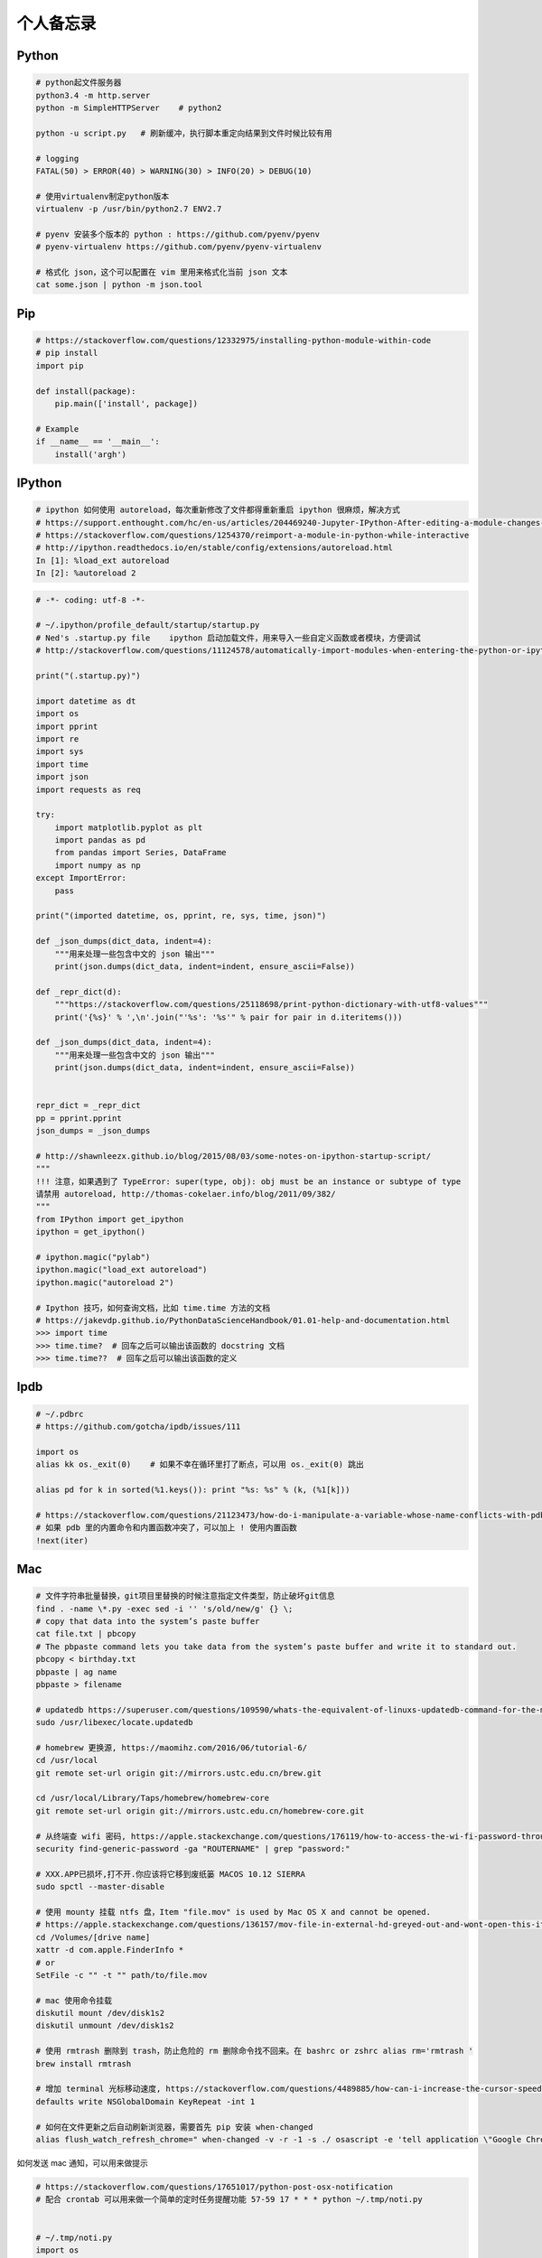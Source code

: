 .. _memo:

个人备忘录
=====================================================================


Python
---------------------------------------------------------------
.. code-block:: python

   # python起文件服务器
   python3.4 -m http.server
   python -m SimpleHTTPServer    # python2

   python -u script.py   # 刷新缓冲，执行脚本重定向结果到文件时候比较有用

   # logging
   FATAL(50) > ERROR(40) > WARNING(30) > INFO(20) > DEBUG(10)

   # 使用virtualenv制定python版本
   virtualenv -p /usr/bin/python2.7 ENV2.7

   # pyenv 安装多个版本的 python : https://github.com/pyenv/pyenv
   # pyenv-virtualenv https://github.com/pyenv/pyenv-virtualenv

   # 格式化 json，这个可以配置在 vim 里用来格式化当前 json 文本
   cat some.json | python -m json.tool


Pip
---------------------------------------------------------------
.. code-block:: python

   # https://stackoverflow.com/questions/12332975/installing-python-module-within-code
   # pip install
   import pip

   def install(package):
       pip.main(['install', package])

   # Example
   if __name__ == '__main__':
       install('argh')


IPython
---------------------------------------------------------------

.. code-block:: sh

   # ipython 如何使用 autoreload，每次重新修改了文件都得重新重启 ipython 很麻烦，解决方式
   # https://support.enthought.com/hc/en-us/articles/204469240-Jupyter-IPython-After-editing-a-module-changes-are-not-effective-without-kernel-restart
   # https://stackoverflow.com/questions/1254370/reimport-a-module-in-python-while-interactive
   # http://ipython.readthedocs.io/en/stable/config/extensions/autoreload.html
   In [1]: %load_ext autoreload
   In [2]: %autoreload 2


.. code-block:: python

   # -*- coding: utf-8 -*-

   # ~/.ipython/profile_default/startup/startup.py
   # Ned's .startup.py file    ipython 启动加载文件，用来导入一些自定义函数或者模块，方便调试
   # http://stackoverflow.com/questions/11124578/automatically-import-modules-when-entering-the-python-or-ipython-interpreter

   print("(.startup.py)")

   import datetime as dt
   import os
   import pprint
   import re
   import sys
   import time
   import json
   import requests as req

   try:
       import matplotlib.pyplot as plt
       import pandas as pd
       from pandas import Series, DataFrame
       import numpy as np
   except ImportError:
       pass

   print("(imported datetime, os, pprint, re, sys, time, json)")

   def _json_dumps(dict_data, indent=4):
       """用来处理一些包含中文的 json 输出"""
       print(json.dumps(dict_data, indent=indent, ensure_ascii=False))

   def _repr_dict(d):
       """https://stackoverflow.com/questions/25118698/print-python-dictionary-with-utf8-values"""
       print('{%s}' % ',\n'.join("'%s': '%s'" % pair for pair in d.iteritems()))

   def _json_dumps(dict_data, indent=4):
       """用来处理一些包含中文的 json 输出"""
       print(json.dumps(dict_data, indent=indent, ensure_ascii=False))


   repr_dict = _repr_dict
   pp = pprint.pprint
   json_dumps = _json_dumps

   # http://shawnleezx.github.io/blog/2015/08/03/some-notes-on-ipython-startup-script/
   """
   !!! 注意，如果遇到了 TypeError: super(type, obj): obj must be an instance or subtype of type
   请禁用 autoreload, http://thomas-cokelaer.info/blog/2011/09/382/
   """
   from IPython import get_ipython
   ipython = get_ipython()

   # ipython.magic("pylab")
   ipython.magic("load_ext autoreload")
   ipython.magic("autoreload 2")

   # Ipython 技巧，如何查询文档，比如 time.time 方法的文档
   # https://jakevdp.github.io/PythonDataScienceHandbook/01.01-help-and-documentation.html
   >>> import time
   >>> time.time?  # 回车之后可以输出该函数的 docstring 文档
   >>> time.time??  # 回车之后可以输出该函数的定义


Ipdb
---------------------------------------------------------------
.. code-block:: python

   # ~/.pdbrc
   # https://github.com/gotcha/ipdb/issues/111

   import os
   alias kk os._exit(0)    # 如果不幸在循环里打了断点，可以用 os._exit(0) 跳出

   alias pd for k in sorted(%1.keys()): print "%s: %s" % (k, (%1[k]))

   # https://stackoverflow.com/questions/21123473/how-do-i-manipulate-a-variable-whose-name-conflicts-with-pdb-commands
   # 如果 pdb 里的内置命令和内置函数冲突了，可以加上 ! 使用内置函数
   !next(iter)

Mac
---------------------------------------------------------------
.. code-block:: python

   # 文件字符串批量替换，git项目里替换的时候注意指定文件类型，防止破坏git信息
   find . -name \*.py -exec sed -i '' 's/old/new/g' {} \;
   # copy that data into the system’s paste buffer
   cat file.txt | pbcopy
   # The pbpaste command lets you take data from the system’s paste buffer and write it to standard out.
   pbcopy < birthday.txt
   pbpaste | ag name
   pbpaste > filename

   # updatedb https://superuser.com/questions/109590/whats-the-equivalent-of-linuxs-updatedb-command-for-the-mac
   sudo /usr/libexec/locate.updatedb

   # homebrew 更换源, https://maomihz.com/2016/06/tutorial-6/
   cd /usr/local
   git remote set-url origin git://mirrors.ustc.edu.cn/brew.git

   cd /usr/local/Library/Taps/homebrew/homebrew-core
   git remote set-url origin git://mirrors.ustc.edu.cn/homebrew-core.git

   # 从终端查 wifi 密码, https://apple.stackexchange.com/questions/176119/how-to-access-the-wi-fi-password-through-terminal
   security find-generic-password -ga "ROUTERNAME" | grep "password:"

   # XXX.APP已损坏,打不开.你应该将它移到废纸篓 MACOS 10.12 SIERRA
   sudo spctl --master-disable

   # 使用 mounty 挂载 ntfs 盘，Item "file.mov" is used by Mac OS X and cannot be opened.
   # https://apple.stackexchange.com/questions/136157/mov-file-in-external-hd-greyed-out-and-wont-open-this-item-is-used-by-mac-o?utm_medium=organic&utm_source=google_rich_qa&utm_campaign=google_rich_qa
   cd /Volumes/[drive name]
   xattr -d com.apple.FinderInfo *
   # or
   SetFile -c "" -t "" path/to/file.mov

   # mac 使用命令挂载
   diskutil mount /dev/disk1s2
   diskutil unmount /dev/disk1s2

   # 使用 rmtrash 删除到 trash，防止危险的 rm 删除命令找不回来。在 bashrc or zshrc alias rm='rmtrash '
   brew install rmtrash

   # 增加 terminal 光标移动速度, https://stackoverflow.com/questions/4489885/how-can-i-increase-the-cursor-speed-in-terminal
   defaults write NSGlobalDomain KeyRepeat -int 1

   # 如何在文件更新之后自动刷新浏览器，需要首先 pip 安装 when-changed
   alias flush_watch_refresh_chrome=" when-changed -v -r -1 -s ./ osascript -e 'tell application \"Google Chrome\" to tell the active tab of its first window to reload' "


如何发送 mac 通知，可以用来做提示

.. code-block:: python

   # https://stackoverflow.com/questions/17651017/python-post-osx-notification
   # 配合 crontab 可以用来做一个简单的定时任务提醒功能 57-59 17 * * * python ~/.tmp/noti.py


   # ~/.tmp/noti.py
   import os

   def notify(title, text):
       os.system("""
                 osascript -e 'display notification "{}" with title "{}"'
                 """.format(text, title))

   notify("开会啦", "Go Go Go !!!")

Proxy
---------------------------------------------------------------

mac电脑下设置socks5代理 https://blog.csdn.net/fafa211/article/details/78387899


Zsh
---------------------------------------------------------------
.. code-block:: shell

   # Powerlevel9k 是一个强大的 zsh 主题
   # iTerm2 + Oh My Zsh + Solarized color scheme + Meslo powerline font + [Powerlevel9k] - (macOS)
   # https://gist.github.com/kevin-smets/8568070


Ubuntu相关
---------------------------------------------------------------

.. code-block:: python

    # 查看版本
    lsb_release -a

    # virtual box虚拟机和windows主机共享目录方法：安装增强工具；win主机设置共享目录例如ubuntu_share；在ubuntu里建立/mnt/share后使用命令：

    sudo mount -t vboxsf ubuntu_share /mnt/share/

    # 映射capslock 为　ctrl
    setxkbmap -layout us -option ctrl:nocaps

    # 文件字符串批量替换
    grep oldString -rl /path | xargs sed -i "s/oldString/newString/g"

    # 递归删除某一类型文件
    find . -name "*.bak" -type f -delete

    # 监控某一日志文件变化
    tail -f t.log

    # 类似mac pbcopy, apt-get install xsel
    cat README.TXT | xsel
    cat README.TXT | xsel -b # 如有问题可以试试-b选项
    xsel < README.TXT
    # 将readme.txt的文本放入剪贴板

    xsel -c
    # 清空剪贴板

    # 可以把代码文件贴到paste.ubuntu.com共享，此命令返回一个网址
    # sudo apt-get install pastebinit; sudo pip install configobj
    pastebinit -i [filename]


    # json格式化输出
    echo '{"foo": "lorem", "bar": "ipsum"}' | python -m json.tool
    python -m json.tool my_json.json
    # 或者apt-get intsall jq
    jq . <<< '{ "foo": "lorem", "bar": "ipsum"  }'


    # 进程相关
    dmesg | egrep -i -B100 'killed process'   # 查看被杀死进程信息

    # scp
    scp someuser@192.168.199.1:/home/someuser/file ./    # 远程机器拷贝到本机
    scp ./file someuser@192.168.199.1:/home/someuser/    # 拷贝到远程机器

    # tar
    tar zxvf FileName.tar.gz    # 解压
    tar zcvf FileName.tar.gz DirName    # 压缩

代码搜索用ag, 比ack快

.. code-block:: python

    sudo apt-get install silversearcher-ag    # ubuntu
    brew install ag
    ag string dir/    # search dir
    ag readme$    # regular expression
    ag -Q .rb    # Literal Expression Searches, search for the exact pattern
    ag string -l    # Listing Files (-l)
    ag string -i    # Case Insensitive Searches (-i)
    ag string -G py$    # 搜索应py结尾的文件
    ag readme -l --ignore-dir=railties/lib    # 忽略文件夹
    ag readme -l --ignore-dir="*.rb"    # 忽略特性类型文件
    .agignore    # 用来忽略一些vcs，git等文件。


crontab
-------------------------------------------------------------
分、时、日、月、周

.. code-block:: python

    # 记得bashrc里边
    EXPORT EDITOR=vim
    export PYTHONIOENCODING=UTF-8

    # crontab注意：绝对路径；环境变量；
    0 */5 * * * python -u /root/wechannel/crawler/sougou_wechat/sougou.py >> /root/wechannel/crawler/sougou_wechat/log 2>&1
    */5 * *  * * /root/pyhome/crawler/lagou/changeip.sh >> /root/pyhome/crawler/lagou/ip.log 2>&1


可以用如下方式执行依赖其他模块的python脚本，用run.sh执行run.py，记得chmod +x可执行权限，运行前执行下sh脚本测试能否成功

.. code-block:: python

    #!/usr/bin/env bash
    PREFIX=$(cd "$(dirname "$0")"; pwd)
    cd $PREFIX
    source ~/.bashrc

    python -u run.py    # -u 参数强制刷新输出
    date


对于python脚本，给main函数加上装饰器@single_process可以保证只有一个该脚本会执行, pip install single_process，比如下面这个run.py

.. code-block:: shell

    #!/usr/bin/env python
    # -*- coding:utf-8 -*-

    import time
    from single_process import single_process    # pip install single_process


    @single_process    # 保证不会同时执行，原理请看single_process源码。新版本貌似改了用法，非装饰器
    def main():
        time.sleep(10)
        print(time.time())

    if __name__ == '__main__':
        main()


* `《crontab快速参考》 <http://linuxtools-rst.readthedocs.io/zh_CN/latest/tool/crontab.html>`_


Iterm2
-------------------------------------------------------------

.. code-block:: sh

   # https://stackoverflow.com/questions/11913990/iterm2-keyboard-shortcut-for-moving-tabs-around
   # Preferences/Keys 自定义配置使用 Cmd +jk 来在 Iterm2 tab 前后移动，模仿 vim 键位


Tmux
-------------------------------------------------------------

.. code-block:: sh

   tmux rename -t oriname newname
   tmux att -t name -d               # -d 不同窗口全屏
   # 如果手贱在本机tmux里又ssh到服务器又进入服务器的tmux怎么办
   c-b c-b d

   # Vim style pane selection
   bind -n C-h select-pane -L
   bind -n C-j select-pane -D
   bind -n C-k select-pane -U
   bind -n C-l select-pane -R

   # https://stackoverflow.com/questions/22138211/how-do-i-disconnect-all-other-users-in-tmux
   tmux a -dt <session-name>

   # 如何 ssh 后自动 attach 到某个 session
   if [[ "$TMUX" == "" ]] && [[ "$SSH_CONNECTION" != "" ]]; then
       # Attempt to discover a detached session and attach it, else create a new session
       WHOAMI="lens"   # attach 的 session 名称
       if tmux has-session -t $WHOAMI 2>/dev/null; then
           tmux -2 attach-session -t $WHOAMI
       else
           tmux -2 new-session -s $WHOAMI
       fi
   fi


SSH
-------------------------------------------------------------

.. code-block:: python

   # https://superuser.com/questions/98562/way-to-avoid-ssh-connection-timeout-freezing-of-gnome-terminal/98565#98565
   Press Enter, ~, . one after the other to disconnect from a frozen session.

Git
-------------------------------------------------------------

.. code-block:: python

    # .gitconfig配置用如下配置可以使用pycharm的diff和merge工具（已经安装pycharm）
    [diff]
        tool = pycharm
    [difftool "pycharm"]
        cmd = /usr/local/bin/charm diff "$LOCAL" "$REMOTE" && echo "Press enter to continue..." && read
    [merge]
        tool = pycharm
        keepBackup = false
    [mergetool "pycharm"]
        cmd = /usr/local/bin/charm merge "$LOCAL" "$REMOTE" "$BASE" "$MERGED"

    # https://stackoverflow.com/questions/34549040/git-not-displaying-unicode-file-names
    # git 显示中文文件名
    git config --global core.quotePath false

    # 用来review：
    git log --since=1.days --committer=PegasusWang --author=PegasusWang
    git diff commit1 commit2

    # 冲突以后使用远端的版本：
    git checkout --theirs templates/efmp/campaign.mako

    # 防止http协议每次都要输入密码：
    git config --global credential.helper 'cache --timeout=36000000'      #秒数

    # 暂存和恢复
    git stash
    git stash apply
    git stash apply stash@{1}
    git stash pop # 重新应用储藏并且从堆栈中移走

    # 删除远程分之
    git push origin --delete {the_remote_branch}

    # 手残 add 完以后输入错了 commit 信息
    git commit --amend

    # 撤销 add （暂存），此时还没有 commit。比如 add 了不该 add 的文件
    git reset -- file
    git reset # 撤销所有的 add

    # 撤销修改
    git checkout -- file

    # 手残pull错了分支就
    git reset --hard HEAD~

    # How to revert Git repository to a previous commit?, https://stackoverflow.com/questions/4114095/how-to-revert-git-repository-to-a-previous-commit
    git reset --hard 0d1d7fc32

    # 手残直接在master分之改了并且add了
    git reset --soft HEAD^
    git branch new_branch # 切到一个新分支去 commit
    git checkout new_branch
    git commit -a -m "..."
    # 或者
    git reset --soft HEAD^
    git stash
    git checkout new_branch
    git stash pop

    # 如果改了master但是没有add比较简单，三步走
    git stash
    git checkout -b new_branch
    git stash pop

    # rename branch
    git branch -m <oldname> <newname>
    git branch -m <newname> # rename the current branch

    # 指定文件类型diff
    git diff master -- '*.c' '*.h'
    # 带有上下文的diff
    git diff master --no-prefix -U999

    # undo add
    git reset <file>
    git reset    # undo all

    # 查看add后的diff
    git diff --staged

    # http://weizhifeng.net/git-rebase.html
    # rebase改变历史, 永远不要用在master分之，别人有可能使用你的分之时也不要用
    # only change history for commits that have not yet been pushed
    # master has changed since I stared my feature branch, and I want bo bring my branch up to date with master. - Dont't merge. rebase
    # rebase: finds the merge base; cherry-picks all commits; reassigns the branch pointer.
    # then git push -f
    # git rebase --abort

    # 全局 ignore, 对于不同编辑器协作的人比较有用，或者用来单独忽略一些自己建立的测试文件等
    git config --global core.excludesfile ~/.gitignore_global

    # 拉取别人远程分支，在 .git/config 里配置好
    git fetch somebody somebranch
    git checkout -b somebranch origin/somebranch

    # prune all the dead branches from all the remotes
    # https://stackoverflow.com/questions/17933401/how-do-i-remove-deleted-branch-names-from-autocomplete?utm_medium=organic&utm_source=google_rich_qa&utm_campaign=google_rich_qa
    git fetch --prune --all

    # https://stackoverflow.com/questions/1274057/how-to-make-git-forget-about-a-file-that-was-tracked-but-is-now-in-gitignore
    # https://wildlyinaccurate.com/git-ignore-changes-in-already-tracked-files/
    # 如果一个文件已经被 git 跟踪但是你之后又不想提交针对它的修改了，可以这么做（比如我想修改一些配置，本地 debug 等）
    git update-index --assume-unchanged <file>    # 忽略一个已经 tracked 的文件，修改后不会被 commit
    git update-index --no-assume-unchanged <file>   # undo 上一步
    # 那如何列出这些文件呢？ https://stackoverflow.com/questions/2363197/can-i-get-a-list-of-files-marked-assume-unchanged
    git ls-files -v | grep '^[[:lower:]]'

    # https://stackoverflow.com/questions/48341920/git-branch-command-behaves-like-less
    # 禁止 git brach 的时候使用交互式
    git config --global pager.branch false


Git工作流
------------

.. code-block:: shell

   git checkout master    # 切到master
   git pull origin master     # 拉取更新
   git checkout -b newbranch    # 新建分之，名称最好起个有意义的，比如jira号等

   # 开发中。。。
   git fetch origin master    # fetch master
   git rebase origin/master    #

   # 开发完成等待合并到master，推荐使用 rebase 保持线性的提交历史，但是记住不要在公众分之搞，如果有无意义的提交也可以用 rebase -i 压缩提交
   git rebase -i origin/master
   git checkout master
   git merge newbranch
   git push origin master

   # 压缩提交
   git rebase -i HEAD~~    # 最近两次提交


Git hook
------------
比如我们要在每次 commit 之前运行下单测，进入项目的 .git/hooks 目录， "cp pre-commit.sample pre-commit" 修改内容如下:

.. code-block:: bash

    #!/bin/sh

    if git rev-parse --verify HEAD >/dev/null 2>&1
    then
        against=HEAD
    else
        # Initial commit: diff against an empty tree object
        against=4b825dc642cb6eb9a060e54bf8d69288fbee4904
    fi

    # Redirect output to stderr.
    exec 1>&2

    if /your/path/bin/test:    # 这里添加需要运行的测试脚本
    then
        exit 0
    else
        exit 1
    fi

    # If there are whitespace errors, print the offending file names and fail.
    exec git diff-index --check --cached $against --


vim
----

.. code-block:: vim

    " http://stackoverflow.com/questions/9104706/how-can-i-convert-spaces-to-tabs-in-vim-or-linux
   :set tabstop=2      " To match the sample file
   :set noexpandtab    " Use tabs, not spaces
   :%retab!            " Retabulate the whole file，替换tab为空格
   map <F4> :%retab! <CR> :w <CR> " 映射一个命令

   "https://www.google.com/url?sa=t&rct=j&q=&esrc=s&source=web&cd=1&cad=rja&uact=8&ved=0ahUKEwjF6JzH8aTRAhXiqVQKHUQBDcIQFggcMAA&url=http%3A%2F%2Fstackoverflow.com%2Fquestions%2F71323%2Fhow-to-replace-a-character-by-a-newline-in-vim&usg=AFQjCNGer9onNl_RExCUdE75ctTvVx8WGA&sig2=WrcRh9RFNvN6bUZoHpJvDg
   "vim替换成换行符使用\r不是\n
   " 多行加上引号 http://stackoverflow.com/questions/9055998/vim-add-tag-to-multiple-lines-with-surround-vim"
   :1,3norm yss"

   # Git 插件
   Plugin 'tpope/vim-fugitive' # 在 vim 里执行 :Gblame 可以看到当前文件每行代码的提交人和日期，找人背锅或者咨询的神器

   # 直接在 vim 里 diff 文件，比如打开了两个文件
   :windo diffthis
   :diffoff!

   # 解决中文输入法的问题
   # https://www.jianshu.com/p/4d81b7e32bff
   # https://zhuanlan.zhihu.com/p/23939198

   # 如果跳转到跳转之前的位置, https://vi.stackexchange.com/questions/2001/how-do-i-jump-to-the-location-of-my-last-edit
   # 使用场景：比如在当前函数里使用了logging，发现logging import，我会跳转到文件头去 import logging，编辑完后进入normal模式使用  `` 就可以跳转到之前编辑位置
   `` which will bring you back to where the cursor was before you made your last jump. See :help `` for more information.


* `《vim cheet sheet》 <https://vim.rtorr.com/lang/zh_cn/>`_

用markdown文件制作html ppt
-------------------------------------------------------------

.. code-block:: python

   apt-add-repository ppa:brightbox/ruby-ng
   apt-get update
   apt-get install ruby2.2
   gem install slideshow
   slideshow install deck.js
   sudo  pip install https://github.com/joh/when-changed/archive/master.zip
   when-changed rest.md slideshow  build rest.md -t deck.js

   # mac: brew install fswatch, http://stackoverflow.com/questions/1515730/is-there-a-command-like-watch-or-inotifywait-on-the-mac
   jfswatch -o ~/path/to/watch | xargs -n1 ~/script/to/run/when/files/change.sh
   fswatch -o ./*.py  | xargs -n1  ./runtest.sh    # 比如写单元测试的时候修改后就让测试执行

   # 也可以使用下边的工具用 Jupyter 做 slideshow，最大的特点是直接在浏览器里敲代码交互演示
   # Reveal.js - Jupyter/IPython Slideshow Extension, also known as live_reveal
   # https://github.com/damianavila/RISE


PPT
-------------------------------------------------------------


.. code-block:: shell

   # 如何粘贴代码到 PPT 里边，转成 rtf
   # https://superuser.com/questions/85948/how-can-i-embed-programming-source-code-in-powerpoint-slide-and-keep-code-highli
   # pip install Pygments
   pygmentize -f rtf code.py | pbcopy


Benchmark
-------------------------------------------------------------

.. code-block:: shell

    sudo apt-get install apache2-utils
    ab -c 并发数量 -n 总数量 url

Ffmpeg
-------------------------------------------------------------

.. code-block:: shell

   # brew install youtube-dl
   # https://askubuntu.com/questions/486297/how-to-select-video-quality-from-youtube-dl
   # http://www.cnblogs.com/faunjoe88/p/7810427.html
   youtube-dl -F "http://www.youtube.com/watch?v=P9pzm5b6FFY"
   youtube-dl -f 22 "http://www.youtube.com/watch?v=P9pzm5b6FFY"
   youtube-dl -f bestvideo+bestaudio "http://www.youtube.com/watch?v=P9pzm5b6FFY"

   # 截取视频
   ffmpeg -i input.mp4 -ss 00:01:00 -to 00:02:00 -c copy output.mp4
   # https://gist.github.com/PegasusWang/11b9203ffa699cd8f07e29559cc4d055
   # 截图
   ffmpeg -ss 00:10:00 -i "Apache Sqoop Tutorial.mp4" -y -f image2 -vframes 1 test.png

   # 连接视频
   $ cat input.txt
   file '/path/to/file1'
   file '/path/to/file2'
   file '/path/to/file3'
   # 注意用 -safe 0
   ffmpeg -f concat -safe 0 -i input.txt -c copy output.mp4

   # youtube-dl 下载音频: https://askubuntu.com/questions/178481/how-to-download-an-mp3-track-from-a-youtube-video
   youtube-dl --extract-audio --audio-format mp3 <video URL>

.. code-block:: python

   # 脚本下载 youtube 视频
   #!/usr/bin/env python
   # -*- coding:utf-8 -*-

   # pip install youtube_dl，如果报错尝试升级
   # pip install --upgrade youtube_dl
   from __future__ import unicode_literals
   import youtube_dl


   class MyLogger(object):
       def debug(self, msg):
           pass

       def warning(self, msg):
           pass

       def error(self, msg):
           print(msg)


   def my_hook(d):
       if d['status'] == 'finished':
           print('Done downloading, now converting ...')


   ydl_opts = {
       'format': 'bestaudio/best',
       'postprocessors': [{
           'key': 'FFmpegExtractAudio',
           'preferredcodec': 'mp3',
           'preferredquality': '192',
       }],
       'logger': MyLogger(),
       'progress_hooks': [my_hook],
   }
   with youtube_dl.YoutubeDL(ydl_opts) as ydl:
       url = 'https://www.youtube.com/watch?v=48VSP-atSeI'
       ydl.download([url])

Curl
-------------------------------------------------------------

.. code-block:: shell

   # 记录 curl 过程, https://askubuntu.com/questions/944788/how-does-curl-print-to-terminal-while-piping
   curl -v http://httpbin.org/headers > t.txt 2>&1


* `《Linux工具快速教程》 <https://linuxtools-rst.readthedocs.io/zh_CN/latest/>`_
* `《slide show》 <http://slideshow-s9.github.io/>`_
* `《markdown sheet》 <http://commonmark.org/help/>`_
* `《CONQUERING THE COMMAND LINE》 <http://conqueringthecommandline.com/book/>`_
